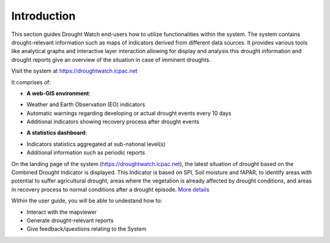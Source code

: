 Introduction
==============

This section guides Drought Watch end-users how to utilize functionalities within the system. The system contains drought-relevant information
such as maps of indicators derived from different data sources. It provides various tools like analytical graphs and interactive layer interaction allowing
for display and analysis this drought information and drought reports give an overview of the situation in case of imminent droughts.

.. image:: ../_static/user_guide/mapviewer.png
   :align: center

Visit the system at https://droughtwatch.icpac.net

It comprises of:

+ **A web-GIS environment**:

* Weather and Earth Observation (EO) indicators 

* Automatic warnings regarding developing or actual drought events every 10 days

* Additional indicators showing recovery process after drought events

+ **A statistics dashboard**:

* Indicators statistics aggregated at sub-national level(s)

* Additional information such as periodic reports
  
On the landing page of the system (https://droughtwatch.icpac.net), the latest situation of drought based on the Combined Drought Indicator is displayed. This
Indicator is based on SPI, Soil moisture and fAPAR, to identify areas with potential to suffer agricultural drought, areas where the vegetation is already affected by drought conditions, 
and areas in recovery process to normal conditions after a drought episode. `More details <https://droughtwatch.icpac.net/documents/2/EADW-CDI-Factsheet.pdf>`_ 

Within the user guide, you will be able to undestand how to:

+ Interact with the mapviewer

+ Generate drought-relevant reports

+ Give feedback/questions relating to the System


